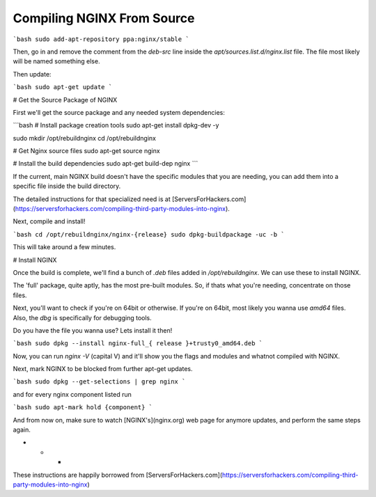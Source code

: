 Compiling NGINX From Source
=========================

.. Add NGINX's ppa:repo::

```bash
sudo add-apt-repository ppa:nginx/stable
```

Then, go in and remove the comment from the `deb-src` line inside the `apt/sources.list.d/nginx.list` file. The file most likely will be named something else.

Then update:

```bash
sudo apt-get update
```

# Get the Source Package of NGINX

First we'll get the source package and any needed system dependencies:

```bash
# Install package creation tools
sudo apt-get install dpkg-dev -y

sudo mkdir /opt/rebuildnginx
cd /opt/rebuildnginx

# Get Nginx  source files
sudo apt-get source nginx

# Install the build dependencies
sudo apt-get build-dep nginx
```

If the current, main NGINX build doesn't have the specific modules that you are needing, you can add them into a specific file inside the build directory.

The detailed instructions for that specialized need is at [ServersForHackers.com](https://serversforhackers.com/compiling-third-party-modules-into-nginx).

Next, compile and install!

```bash
cd /opt/rebuildnginx/nginx-{release}
sudo dpkg-buildpackage -uc -b
```

This will take around a few minutes.

# Install NGINX

Once the build is complete, we'll find a bunch of `.deb` files added in `/opt/rebuildnginx`. We can use these to install NGINX.

The 'full' package, quite aptly, has the most pre-built modules. So, if thats what you're needing, concentrate on those files.

Next, you'll want to check if you're on 64bit or otherwise. If you're on 64bit, most likely you wanna use `amd64` files. Also, the `dbg` is specifically for debugging tools.

Do you have the file you wanna use? Lets install it then!

```bash
sudo dpkg --install nginx-full_{ release }+trusty0_amd64.deb
```

Now, you can run `nginx -V` (capital V) and it'll show you the flags and modules and whatnot compiled with NGINX.

Next, mark NGINX to be blocked from further apt-get updates.

```bash
sudo dpkg --get-selections | grep nginx
```

and for every nginx component listed run

```bash
sudo apt-mark hold {component}
```

And from now on, make sure to watch [NGINX's](nginx.org) web page for anymore updates, and perform the same steps again.

* * *

These instructions are happily borrowed from [ServersForHackers.com](https://serversforhackers.com/compiling-third-party-modules-into-nginx)
